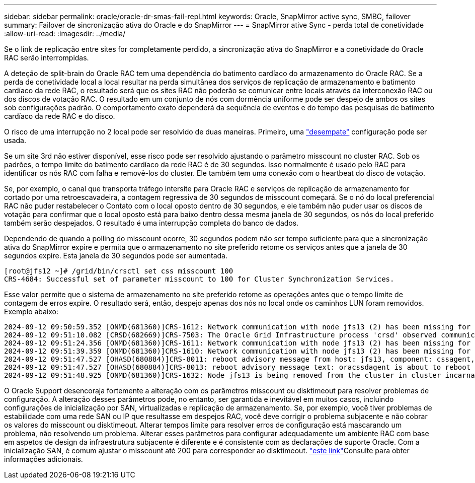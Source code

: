 ---
sidebar: sidebar 
permalink: oracle/oracle-dr-smas-fail-repl.html 
keywords: Oracle, SnapMirror active sync, SMBC, failover 
summary: Failover de sincronização ativa do Oracle e do SnapMirror 
---
= SnapMirror ative Sync - perda total de conetividade
:allow-uri-read: 
:imagesdir: ../media/


[role="lead"]
Se o link de replicação entre sites for completamente perdido, a sincronização ativa do SnapMirror e a conetividade do Oracle RAC serão interrompidas.

A deteção de split-brain do Oracle RAC tem uma dependência do batimento cardíaco do armazenamento do Oracle RAC. Se a perda de conetividade local a local resultar na perda simultânea dos serviços de replicação de armazenamento e batimento cardíaco da rede RAC, o resultado será que os sites RAC não poderão se comunicar entre locais através da interconexão RAC ou dos discos de votação RAC. O resultado em um conjunto de nós com dormência uniforme pode ser despejo de ambos os sites sob configurações padrão. O comportamento exato dependerá da sequência de eventos e do tempo das pesquisas de batimento cardíaco da rede RAC e do disco.

O risco de uma interrupção no 2 local pode ser resolvido de duas maneiras. Primeiro, uma link:oracle-dr-smas-arch-tiebreaker.html["desempate"] configuração pode ser usada.

Se um site 3rd não estiver disponível, esse risco pode ser resolvido ajustando o parâmetro misscount no cluster RAC. Sob os padrões, o tempo limite do batimento cardíaco da rede RAC é de 30 segundos. Isso normalmente é usado pelo RAC para identificar os nós RAC com falha e removê-los do cluster. Ele também tem uma conexão com o heartbeat do disco de votação.

Se, por exemplo, o canal que transporta tráfego intersite para Oracle RAC e serviços de replicação de armazenamento for cortado por uma retroescavadeira, a contagem regressiva de 30 segundos de misscount começará. Se o nó do local preferencial RAC não puder restabelecer o Contato com o local oposto dentro de 30 segundos, e ele também não puder usar os discos de votação para confirmar que o local oposto está para baixo dentro dessa mesma janela de 30 segundos, os nós do local preferido também serão despejados. O resultado é uma interrupção completa do banco de dados.

Dependendo de quando a polling do misscount ocorre, 30 segundos podem não ser tempo suficiente para que a sincronização ativa do SnapMirror expire e permita que o armazenamento no site preferido retome os serviços antes que a janela de 30 segundos expire. Esta janela de 30 segundos pode ser aumentada.

....
[root@jfs12 ~]# /grid/bin/crsctl set css misscount 100
CRS-4684: Successful set of parameter misscount to 100 for Cluster Synchronization Services.
....
Esse valor permite que o sistema de armazenamento no site preferido retome as operações antes que o tempo limite de contagem de erros expire. O resultado será, então, despejo apenas dos nós no local onde os caminhos LUN foram removidos. Exemplo abaixo:

....
2024-09-12 09:50:59.352 [ONMD(681360)]CRS-1612: Network communication with node jfs13 (2) has been missing for 50% of the timeout interval.  If this persists, removal of this node from cluster will occur in 49.570 seconds
2024-09-12 09:51:10.082 [CRSD(682669)]CRS-7503: The Oracle Grid Infrastructure process 'crsd' observed communication issues between node 'jfs12' and node 'jfs13', interface list of local node 'jfs12' is '192.168.30.1:46039;', interface list of remote node 'jfs13' is '192.168.30.2:42037;'.
2024-09-12 09:51:24.356 [ONMD(681360)]CRS-1611: Network communication with node jfs13 (2) has been missing for 75% of the timeout interval.  If this persists, removal of this node from cluster will occur in 24.560 seconds
2024-09-12 09:51:39.359 [ONMD(681360)]CRS-1610: Network communication with node jfs13 (2) has been missing for 90% of the timeout interval.  If this persists, removal of this node from cluster will occur in 9.560 seconds
2024-09-12 09:51:47.527 [OHASD(680884)]CRS-8011: reboot advisory message from host: jfs13, component: cssagent, with time stamp: L-2024-09-12-09:51:47.451
2024-09-12 09:51:47.527 [OHASD(680884)]CRS-8013: reboot advisory message text: oracssdagent is about to reboot this node due to unknown reason as it did not receive local heartbeats for 10470 ms amount of time
2024-09-12 09:51:48.925 [ONMD(681360)]CRS-1632: Node jfs13 is being removed from the cluster in cluster incarnation 621596607
....
O Oracle Support desencoraja fortemente a alteração com os parâmetros misscount ou disktimeout para resolver problemas de configuração. A alteração desses parâmetros pode, no entanto, ser garantida e inevitável em muitos casos, incluindo configurações de inicialização por SAN, virtualizadas e replicação de armazenamento. Se, por exemplo, você tiver problemas de estabilidade com uma rede SAN ou IP que resultasse em despejos RAC, você deve corrigir o problema subjacente e não cobrar os valores do misscount ou disktimeout. Alterar tempos limite para resolver erros de configuração está mascarando um problema, não resolvendo um problema. Alterar esses parâmetros para configurar adequadamente um ambiente RAC com base em aspetos de design da infraestrutura subjacente é diferente e é consistente com as declarações de suporte Oracle. Com a inicialização SAN, é comum ajustar o misscount até 200 para corresponder ao disktimeout. link:oracle-app-config-rac.html["este link"]Consulte para obter informações adicionais.
